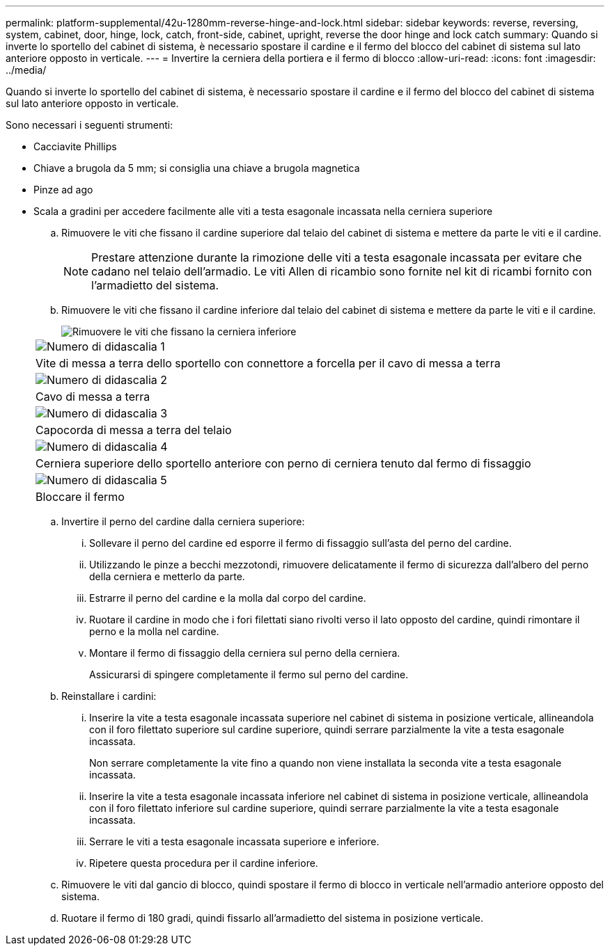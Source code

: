 ---
permalink: platform-supplemental/42u-1280mm-reverse-hinge-and-lock.html 
sidebar: sidebar 
keywords: reverse, reversing, system, cabinet, door, hinge, lock, catch, front-side, cabinet, upright, reverse the door hinge and lock catch 
summary: Quando si inverte lo sportello del cabinet di sistema, è necessario spostare il cardine e il fermo del blocco del cabinet di sistema sul lato anteriore opposto in verticale. 
---
= Invertire la cerniera della portiera e il fermo di blocco
:allow-uri-read: 
:icons: font
:imagesdir: ../media/


[role="lead"]
Quando si inverte lo sportello del cabinet di sistema, è necessario spostare il cardine e il fermo del blocco del cabinet di sistema sul lato anteriore opposto in verticale.

Sono necessari i seguenti strumenti:

* Cacciavite Phillips
* Chiave a brugola da 5 mm; si consiglia una chiave a brugola magnetica
* Pinze ad ago
* Scala a gradini per accedere facilmente alle viti a testa esagonale incassata nella cerniera superiore
+
.. Rimuovere le viti che fissano il cardine superiore dal telaio del cabinet di sistema e mettere da parte le viti e il cardine.
+

NOTE: Prestare attenzione durante la rimozione delle viti a testa esagonale incassata per evitare che cadano nel telaio dell'armadio. Le viti Allen di ricambio sono fornite nel kit di ricambi fornito con l'armadietto del sistema.

.. Rimuovere le viti che fissano il cardine inferiore dal telaio del cabinet di sistema e mettere da parte le viti e il cardine.
+
image::../media/drw_sys_cab_door_reversal_ozeki.gif[Rimuovere le viti che fissano la cerniera inferiore]

+
|===


 a| 
image:../media/legend_icon_01.png["Numero di didascalia 1"]



 a| 
Vite di messa a terra dello sportello con connettore a forcella per il cavo di messa a terra



 a| 
image:../media/legend_icon_02.png["Numero di didascalia 2"]



 a| 
Cavo di messa a terra



 a| 
image:../media/legend_icon_03.png["Numero di didascalia 3"]



 a| 
Capocorda di messa a terra del telaio



 a| 
image:../media/legend_icon_04.png["Numero di didascalia 4"]



 a| 
Cerniera superiore dello sportello anteriore con perno di cerniera tenuto dal fermo di fissaggio



 a| 
image:../media/legend_icon_05.png["Numero di didascalia 5"]



 a| 
Bloccare il fermo

|===
.. Invertire il perno del cardine dalla cerniera superiore:
+
... Sollevare il perno del cardine ed esporre il fermo di fissaggio sull'asta del perno del cardine.
... Utilizzando le pinze a becchi mezzotondi, rimuovere delicatamente il fermo di sicurezza dall'albero del perno della cerniera e metterlo da parte.
... Estrarre il perno del cardine e la molla dal corpo del cardine.
... Ruotare il cardine in modo che i fori filettati siano rivolti verso il lato opposto del cardine, quindi rimontare il perno e la molla nel cardine.
... Montare il fermo di fissaggio della cerniera sul perno della cerniera.
+
Assicurarsi di spingere completamente il fermo sul perno del cardine.



.. Reinstallare i cardini:
+
... Inserire la vite a testa esagonale incassata superiore nel cabinet di sistema in posizione verticale, allineandola con il foro filettato superiore sul cardine superiore, quindi serrare parzialmente la vite a testa esagonale incassata.
+
Non serrare completamente la vite fino a quando non viene installata la seconda vite a testa esagonale incassata.

... Inserire la vite a testa esagonale incassata inferiore nel cabinet di sistema in posizione verticale, allineandola con il foro filettato inferiore sul cardine superiore, quindi serrare parzialmente la vite a testa esagonale incassata.
... Serrare le viti a testa esagonale incassata superiore e inferiore.
... Ripetere questa procedura per il cardine inferiore.


.. Rimuovere le viti dal gancio di blocco, quindi spostare il fermo di blocco in verticale nell'armadio anteriore opposto del sistema.
.. Ruotare il fermo di 180 gradi, quindi fissarlo all'armadietto del sistema in posizione verticale.



